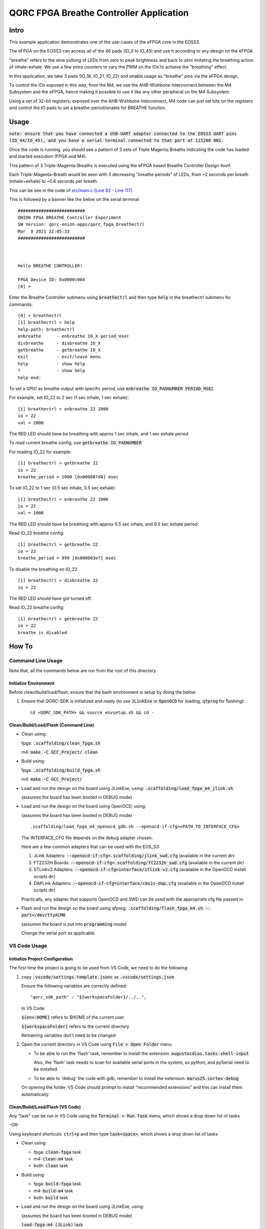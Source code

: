 QORC FPGA Breathe Controller Application
========================================


Intro
-----

This example application demonstrates one of the use-cases of the eFPGA core in the EOSS3.

The eFPGA on the EOSS3 can access all of the 46 pads (IO_0 to IO_45) and use it according 
to any design on the eFPGA.

"breathe" refers to the slow pulsing of LEDs from zero to peak brightness and back to zero 
imitating the breathing action of inhale-exhale. We use a few extra counters to vary the PWM 
on the IOs to achieve the "breathing" effect.

In this application, we take 3 pads (IO_18, IO_21, IO_22) and enable usage as "breathe" pins 
via the eFPGA design. 

To control the IOs exposed in this way, from the M4, we use the AHB-Wishbone Interconnect 
between the M4 Subsystem and the eFPGA, hence making it possible to use it like any other 
peripheral on the M4 Subsystem.

Using a set of 32-bit registers, exposed over the AHB-Wishbone Interconnect, M4 code can 
just set bits on the registers and control the IO pads to set a breathe-period/enable for 
BREATHE function.


Usage
-----

:code:`note: ensure that you have connected a USB-UART adapter connected to the EOSS3 UART pins (IO_44/IO_45), and you have a serial terminal connected to that port at 115200 8N1.`

Once the code is running, you should see a pattern of 3 sets of Triple Magenta Breaths 
indicating the code has loaded and started execution (FPGA and M4).

This pattern of 3 Triple-Magenta-Breaths is executed using the eFPGA based Breathe Controller Design itself.

Each Triple-Magenta-Breath would be seen with 3 decreasing "breathe periods" of LEDs, from ~2 seconds 
per breath (inhale+exhale) to ~0.6 seconds per breath.

This can be see in the code of `src/main.c [Line 92 - Line 117] <src/main.c#L92-L117>`__


This is followed by a banner like the below on the serial terminal:

::

  ##########################
  ONION FPGA BREATHE Controller Experiment
  SW Version: qorc-onion-apps/qorc_fpga_breathectrl
  Mar  8 2021 22:05:33
  ##########################
  
  
  
  Hello BREATHE CONTROLLER!
  
  FPGA Device ID: 0x0000c004
  [0] > 

  

Enter the Breathe Controller submenu using :code:`breathectrl` and then type :code:`help` in the breathectrl submenu for commands.

::
  
  [0] > breathectrl
  [1] breathectrl > help
  help-path: breathectrl
  enbreathe      - enbreathe IO_X period_msec
  disbreathe     - disbreathe IO_X
  getbreathe     - getbreathe IO_X
  exit           - exit/leave menu
  help           - show help
  ?              - show help
  help-end:


To set a GPIO as breathe output with specific period, use :code:`enbreathe IO_PADNUMBER PERIOD_MSEC`

For example, set IO_22 to 2 sec (1 sec inhale, 1 sec exhale):

::

  [1] breathectrl > enbreathe 22 2000
  io = 22
  val = 2000

The RED LED should have be breathing with approx 1 sec inhale, and 1 sec exhale period

To read current breathe config, use :code:`getbreathe IO_PADNUMBER`

For reading IO_22 for example:

::
  
  [1] breathectrl > getbreathe 22
  io = 22
  breathe_period = 2000 [0x000007d0] msec



To set IO_22 to 1 sec (0.5 sec inhale, 0.5 sec exhale):

::

  [1] breathectrl > enbreathe 22 1000
  io = 22
  val = 1000

The RED LED should have be breathing with approx 0.5 sec inhale, and 0.5 sec exhale period

Read IO_22 breathe config:

::
  
  [1] breathectrl > getbreathe 22
  io = 22
  breathe_period = 999 [0x000003e7] msec


To disable the breathing on IO_22:

::

  [1] breathectrl > disbreathe 22
  io = 22

The RED LED should have got turned off.

Read IO_22 breathe config:

::
  
  [1] breathectrl > getbreathe 22
  io = 22
  breathe is disabled


How To
------

Command Line Usage
~~~~~~~~~~~~~~~~~~

Note that, all the commands below are run from the root of this directory.

Initialize Environment
**********************

Before clean/build/load/flash, ensure that the bash environment is setup by doing the below:

1. Ensure that QORC-SDK is initialized and ready (to use :code:`JLinkExe` or :code:`OpenOCD` for loading, :code:`qfprog` for flashing):

   ::

     cd <QORC_SDK_PATH> && source envsetup.sh && cd -


Clean/Build/Load/Flash (Command Line)
*************************************

- Clean using:

  fpga: :code:`.scaffolding/clean_fpga.sh`

  m4: :code:`make -C GCC_Project/ clean`

- Build using:

  fpga: :code:`.scaffolding/build_fpga.sh`

  m4: :code:`make -C GCC_Project/`

- Load and run the design on the board using JLinkExe, using: :code:`.scaffolding/load_fpga_m4_jlink.sh`

  (assumes the board has been booted in DEBUG mode)

- Load and run the design on the board using OpenOCD, using:

  (assumes the board has been booted in DEBUG mode)

  ::

    .scaffolding/load_fpga_m4_openocd_gdb.sh --openocd-if-cfg=<PATH_TO_INTERFACE_CFG>

  The INTERFACE_CFG file depends on the debug adapter chosen.

  Here are a few common adapters that can be used with the EOS_S3:
  
  1. JLink Adapters: :code:`--openocd-if-cfg=.scaffolding/jlink_swd.cfg` (available in the current dir)
  2. FT2232H Boards: :code:`--openocd-if-cfg=.scaffolding/ft2232h_swd.cfg` (available in the current dir)
  3. STLinkv2 Adapters: :code:`--openocd-if-cfg=interface/stlink-v2.cfg` (available in the OpenOCD install scripts dir)
  4. DAPLink Adapters: :code:`--openocd-if-cfg=interface/cmsis-dap.cfg` (available in the OpenOCD install scripts dir)

  Practically, any adapter that supports OpenOCD and SWD can be used with the appropriate cfg file passed in.

- Flash and run the design on the board using qfprog: :code:`.scaffolding/flash_fpga_m4.sh --port=/dev/ttyACM0`
  
  (assumes the board is put into :code:`programming` mode)

  Change the serial port as applicable.


VS Code Usage
~~~~~~~~~~~~~

Initialize Project Configuration
********************************

The first time the project is going to be used from VS Code, we need to do the following:

1. copy :code:`.vscode/settings.template.jsonc` as :code:`.vscode/settings.json`

   Ensure the following variables are correctly defined:

   ::

     "qorc_sdk_path" : "${workspaceFolder}/../..",

   In VS Code:

   :code:`${env:HOME}` refers to $HOME of the current user

   :code:`${workspaceFolder}` refers to the current directory

   Remaining variables don't need to be changed

2. Open the current directory in VS Code using :code:`File > Open Folder` menu
   
   - To be able to run the 'flash' task, remember to install the extension: :code:`augustocdias.tasks-shell-input`
     
     Also, the 'flash' task needs to scan for available serial ports in the system, so python, and pySerial need to be installed.

   - To be able to 'debug' the code with gdb, remember to install the extension: :code:`marus25.cortex-debug`

   On opening the folder, VS Code should prompt to install "recommended extensions" and this can install them automatically.


Clean/Build/Load/Flash (VS Code)
********************************

Any "task" can be run in VS Code using the :code:`Terminal > Run Task` menu, which shows a drop down list of tasks

-OR-

Using keyboard shortcuts: :code:`ctrl+p` and then type :code:`task<space>`, which shows a drop down list of tasks

- Clean using:
  
  - fpga: :code:`clean-fpga` task
  - m4: :code:`clean-m4` task
  - both: :code:`clean` task

- Build using:

  - fpga: :code:`build-fpga` task
  - m4: :code:`build-m4` task
  - both: :code:`build` task

- Load and run the design on the board using JLinkExe, using:
  
  (assumes the board has been booted in DEBUG mode)

  :code:`load-fpga-m4 (JLink)` task

- Load and run the design on the board using OpenOCD, using:

  (assumes the board has been booted in DEBUG mode)

  :code:`load-fpga-m4 (OpenOCD)` task

  This will show a drop down menu with the options of debug adapters currently tested:

  - JLink Adapters :code:`jlink_swd.cfg`
  - FT2232H Boards :code:`ft2232h_swd.cfg`
  - STLinkv2 Adapters :code:`interface/stlink-v2.cfg`
  - DAPLink Adapters :code:`interface/cmsis-dap.cfg`

  select the appropriate one.

- Flash and run the design on the board using qfprog:

  (assumes the board is put into :code:`programming` mode)

  :code:`flash-fpga-m4` task

  This will show a drop down menu with the available serial ports in the system, select the appropriate one.
  
  (This is usually :code:`/dev/ttyACM0`)

- :code:`debug-load-fpga (JLink)` : this is a special task used only while debugging the code with JLink.

  Refer to the Debug sections for details.


Debug
*****

- Debug the code via JLink :

  1. To bring up the :code:`Run and Debug` view, select the Run icon in the Activity Bar on the side of VS Code.
  
  2. Select :code:`Debug (JLink)` from the drop down at the top of the side bar
  
  3. Start Debugging by clicking the green :code:`Play Button`
  
  4. The code should load and break at :code:`main()`
  
  5. Run the task :code:`debug-load-fpga (JLink)` at this point, to load the FPGA design
  
  6. Resume/Continue debugging using the blue :code:`Continue/Break` button at the top or using :code:`F8`


- Debug the code via OpenOCD :

  1. To bring up the :code:`Run and Debug` view, select the Run icon in the Activity Bar on the side of VS Code.
  
  2. Select :code:`Debug (OpenOCD)` from the drop down at the top of the side bar
  
  3. Start Debugging by clicking the green :code:`Play Button`
  
  4. A drop-down menu appears to select the debug adapter being used, currently the choices are:
   
     - :code:`jlink_swd.cfg`
     - :code:`ft2232h_swd.cfg`
     - :code:`interface/stlink-v2.cfg`
     - :code:`interface/cmsis-dap.cfg`

     More can be added in the :code:`launch.json` file.
     
     Select the appropriate one.

  5. The fpga bitstream (.openocd) should get loaded, then the m4 code should load and break at :code:`main()`
  
  6. Resume/Continue debugging using the blue :code:`Continue/Break` button at the top or using :code:`F8`


- Common Debugging Steps with the :code:`Cortex-Debug` extension in VS Code:

  1. Place breakpoints in the code by clicking near the line number
  
  2.  Use the :code:`Step Over`, :code:`Step Into`, :code:`Step Out`, :code:`Restart`, :code:`Stop` buttons to control the debugging session


References
~~~~~~~~~~

1. https://code.visualstudio.com/docs/editor/debugging
2. https://marketplace.visualstudio.com/items?itemName=marus25.cortex-debug
3. https://mcuoneclipse.com/2021/05/09/visual-studio-code-for-c-c-with-arm-cortex-m-part-4/
